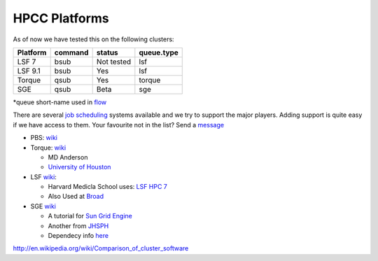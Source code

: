 HPCC Platforms
==============

As of now we have tested this on the following clusters:

+------------+-----------+--------------+--------------+
| Platform   | command   | status       | queue.type   |
+============+===========+==============+==============+
| LSF 7      | bsub      | Not tested   | lsf          |
+------------+-----------+--------------+--------------+
| LSF 9.1    | bsub      | Yes          | lsf          |
+------------+-----------+--------------+--------------+
| Torque     | qsub      | Yes          | torque       |
+------------+-----------+--------------+--------------+
| SGE        | qsub      | Beta         | sge          |
+------------+-----------+--------------+--------------+

\*queue short-name used in `flow <https://github.com/sahilseth/flow>`__

There are several `job
scheduling <http://en.wikipedia.org/wiki/Job_scheduler>`__ systems
available and we try to support the major players. Adding support is
quite easy if we have access to them. Your favourite not in the list?
Send a `message <mailto:sahil.seth@me.com>`__

-  PBS: `wiki <http://en.wikipedia.org/wiki/Portable_Batch_System>`__
-  Torque:
   `wiki <http://en.wikipedia.org/wiki/TORQUE_Resource_Manager>`__

   -  MD Anderson
   -  `University of
      Houston <http://www.rcc.uh.edu/hpc-docs/49-using-torque-to-submit-and-monitor-jobs.html>`__

-  LSF `wiki <http://en.wikipedia.org/wiki/Platform_LSF>`__:

   -  Harvard Medicla School uses: `LSF HPC
      7 <https://wiki.med.harvard.edu/Orchestra/IntroductionToLSF>`__
   -  Also Used at
      `Broad <https://www.broadinstitute.org/gatk/guide/article?id=1311>`__

-  SGE `wiki <http://en.wikipedia.org/wiki/Sun_Grid_Engine>`__

   -  A tutorial for `Sun Grid
      Engine <https://sites.google.com/site/anshulkundaje/inotes/programming/clustersubmit/sun-grid-engine>`__
   -  Another from
      `JHSPH <http://www.biostat.jhsph.edu/bit/cluster-usage.html>`__
   -  Dependecy info
      `here <https://wiki.duke.edu/display/SCSC/SGE+Job+Dependencies>`__

http://en.wikipedia.org/wiki/Comparison\_of\_cluster\_software

